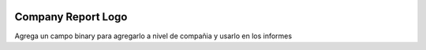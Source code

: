 .. image:: https://img.shields.io/badge/licence-AGPL--3-blue.svg
   :target: https://www.gnu.org/licenses/agpl-3.0-standalone.html
   :alt: License: AGPL-3

Company Report Logo
===================

Agrega un campo binary para agregarlo a nivel de compañia y usarlo en los
informes
